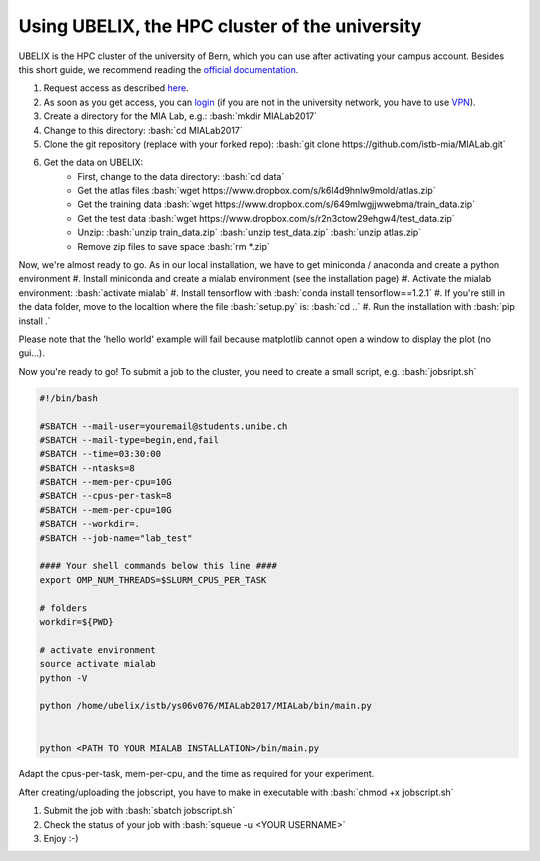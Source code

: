 ========================================
Using UBELIX, the HPC cluster of the university
========================================

.. role:: bash(code)
   :language: bash

UBELIX is the HPC cluster of the university of Bern, which you can use after activating your campus account. Besides this short guide, we recommend reading the `official documentation <https://docs.id.unibe.ch/ubelix>`_.

#. Request access as described `here <https://docs.id.unibe.ch/ubelix/ubelix-101/account-activation>`_.
#. As soon as you get access, you can `login <https://docs.id.unibe.ch/ubelix/ubelix-101/login-to-the-cluster>`_ (if you are not in the university network, you have to use `VPN <http://www.unibe.ch/university/campus_and_infrastructure/rund_um_computer/internetzugang/access_to_internal_resources_via_vpn/index_eng.html>`_).
#. Create a directory for the MIA Lab, e.g.: :bash:`mkdir MIALab2017`
#. Change to this directory: :bash:`cd MIALab2017`
#. Clone the git repository (replace with your forked repo): :bash:`git clone https://github.com/istb-mia/MIALab.git`
#. Get the data on UBELIX:
	- First, change to the data directory: :bash:`cd data`
	- Get the atlas files :bash:`wget https://www.dropbox.com/s/k6l4d9hnlw9mold/atlas.zip`
	- Get the training data :bash:`wget https://www.dropbox.com/s/649mlwgjjwwebma/train_data.zip`
	- Get the test data :bash:`wget https://www.dropbox.com/s/r2n3ctow29ehgw4/test_data.zip`
	- Unzip: :bash:`unzip train_data.zip` :bash:`unzip test_data.zip` :bash:`unzip atlas.zip`
	- Remove zip files to save space :bash:`rm *.zip`
	
Now, we're almost ready to go. As in our local installation, we have to get miniconda / anaconda and create a python environment
#. Install miniconda and create a mialab environment (see the installation page)
#. Activate the mialab environment: :bash:`activate mialab`
#. Install tensorflow with :bash:`conda install tensorflow==1.2.1`
#. If you're still in the data folder, move to the localtion where the file :bash:`setup.py` is: :bash:`cd ..`
#. Run the installation with :bash:`pip install .`

Please note that the 'hello world' example will fail because matplotlib cannot open a window to display the plot (no gui...).

Now you're ready to go! To submit a job to the cluster, you need to create a small script, e.g. :bash:`jobsript.sh`

	
.. code-block::

		#!/bin/bash

		#SBATCH --mail-user=youremail@students.unibe.ch
		#SBATCH --mail-type=begin,end,fail
		#SBATCH --time=03:30:00
		#SBATCH --ntasks=8
		#SBATCH --mem-per-cpu=10G
		#SBATCH --cpus-per-task=8
		#SBATCH --mem-per-cpu=10G
		#SBATCH --workdir=.
		#SBATCH --job-name="lab_test"

		#### Your shell commands below this line ####
		export OMP_NUM_THREADS=$SLURM_CPUS_PER_TASK

		# folders
		workdir=${PWD}

		# activate environment
		source activate mialab
		python -V

		python /home/ubelix/istb/ys06v076/MIALab2017/MIALab/bin/main.py


		python <PATH TO YOUR MIALAB INSTALLATION>/bin/main.py

Adapt the cpus-per-task, mem-per-cpu, and the time as required for your experiment.

After creating/uploading the jobscript, you have to make in executable with :bash:`chmod +x jobscript.sh`

#. Submit the job with :bash:`sbatch jobscript.sh`
#. Check the status of your job with :bash:`squeue -u <YOUR USERNAME>`
#. Enjoy :-)
